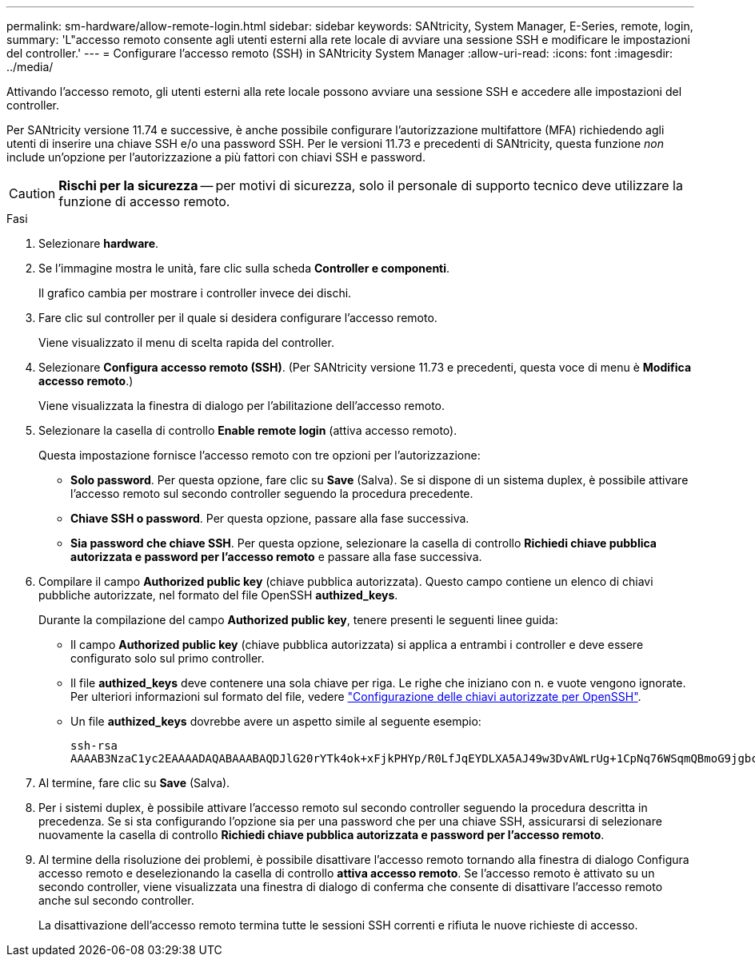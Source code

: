 ---
permalink: sm-hardware/allow-remote-login.html 
sidebar: sidebar 
keywords: SANtricity, System Manager, E-Series, remote, login, 
summary: 'L"accesso remoto consente agli utenti esterni alla rete locale di avviare una sessione SSH e modificare le impostazioni del controller.' 
---
= Configurare l'accesso remoto (SSH) in SANtricity System Manager
:allow-uri-read: 
:icons: font
:imagesdir: ../media/


[role="lead"]
Attivando l'accesso remoto, gli utenti esterni alla rete locale possono avviare una sessione SSH e accedere alle impostazioni del controller.

Per SANtricity versione 11.74 e successive, è anche possibile configurare l'autorizzazione multifattore (MFA) richiedendo agli utenti di inserire una chiave SSH e/o una password SSH. Per le versioni 11.73 e precedenti di SANtricity, questa funzione _non_ include un'opzione per l'autorizzazione a più fattori con chiavi SSH e password.

[CAUTION]
====
*Rischi per la sicurezza* -- per motivi di sicurezza, solo il personale di supporto tecnico deve utilizzare la funzione di accesso remoto.

====
.Fasi
. Selezionare *hardware*.
. Se l'immagine mostra le unità, fare clic sulla scheda *Controller e componenti*.
+
Il grafico cambia per mostrare i controller invece dei dischi.

. Fare clic sul controller per il quale si desidera configurare l'accesso remoto.
+
Viene visualizzato il menu di scelta rapida del controller.

. Selezionare *Configura accesso remoto (SSH)*. (Per SANtricity versione 11.73 e precedenti, questa voce di menu è *Modifica accesso remoto*.)
+
Viene visualizzata la finestra di dialogo per l'abilitazione dell'accesso remoto.

. Selezionare la casella di controllo *Enable remote login* (attiva accesso remoto).
+
Questa impostazione fornisce l'accesso remoto con tre opzioni per l'autorizzazione:

+
** *Solo password*. Per questa opzione, fare clic su *Save* (Salva). Se si dispone di un sistema duplex, è possibile attivare l'accesso remoto sul secondo controller seguendo la procedura precedente.
** *Chiave SSH o password*. Per questa opzione, passare alla fase successiva.
** *Sia password che chiave SSH*. Per questa opzione, selezionare la casella di controllo *Richiedi chiave pubblica autorizzata e password per l'accesso remoto* e passare alla fase successiva.


. Compilare il campo *Authorized public key* (chiave pubblica autorizzata). Questo campo contiene un elenco di chiavi pubbliche autorizzate, nel formato del file OpenSSH *authized_keys*.
+
Durante la compilazione del campo *Authorized public key*, tenere presenti le seguenti linee guida:

+
** Il campo *Authorized public key* (chiave pubblica autorizzata) si applica a entrambi i controller e deve essere configurato solo sul primo controller.
** Il file *authized_keys* deve contenere una sola chiave per riga. Le righe che iniziano con n. e vuote vengono ignorate. Per ulteriori informazioni sul formato del file, vedere link:https://www.ssh.com/academy/ssh/authorized-keys-openssh["Configurazione delle chiavi autorizzate per OpenSSH"^].
** Un file *authized_keys* dovrebbe avere un aspetto simile al seguente esempio:
+
[listing]
----
ssh-rsa
AAAAB3NzaC1yc2EAAAADAQABAAABAQDJlG20rYTk4ok+xFjkPHYp/R0LfJqEYDLXA5AJ49w3DvAWLrUg+1CpNq76WSqmQBmoG9jgbcAB5ABGdswdeMQZHilJcu29iJ3OKKv6SlCulAj1tHymwtbdhPuipd2wIDAQAB
----


. Al termine, fare clic su *Save* (Salva).
. Per i sistemi duplex, è possibile attivare l'accesso remoto sul secondo controller seguendo la procedura descritta in precedenza. Se si sta configurando l'opzione sia per una password che per una chiave SSH, assicurarsi di selezionare nuovamente la casella di controllo *Richiedi chiave pubblica autorizzata e password per l'accesso remoto*.
. Al termine della risoluzione dei problemi, è possibile disattivare l'accesso remoto tornando alla finestra di dialogo Configura accesso remoto e deselezionando la casella di controllo *attiva accesso remoto*. Se l'accesso remoto è attivato su un secondo controller, viene visualizzata una finestra di dialogo di conferma che consente di disattivare l'accesso remoto anche sul secondo controller.
+
La disattivazione dell'accesso remoto termina tutte le sessioni SSH correnti e rifiuta le nuove richieste di accesso.


